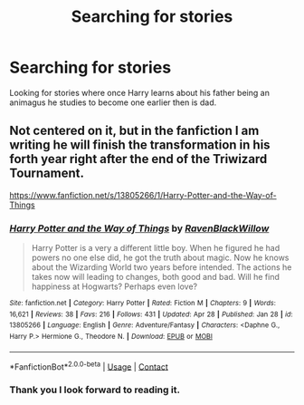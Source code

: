 #+TITLE: Searching for stories

* Searching for stories
:PROPERTIES:
:Author: sross941
:Score: 2
:DateUnix: 1619808952.0
:DateShort: 2021-Apr-30
:FlairText: Request
:END:
Looking for stories where once Harry learns about his father being an animagus he studies to become one earlier then is dad.


** Not centered on it, but in the fanfiction I am writing he will finish the transformation in his forth year right after the end of the Triwizard Tournament.

[[https://www.fanfiction.net/s/13805266/1/Harry-Potter-and-the-Way-of-Things]]
:PROPERTIES:
:Author: RavenBlackWillow
:Score: 2
:DateUnix: 1619813980.0
:DateShort: 2021-May-01
:END:

*** [[https://www.fanfiction.net/s/13805266/1/][*/Harry Potter and the Way of Things/*]] by [[https://www.fanfiction.net/u/14753649/RavenBlackWillow][/RavenBlackWillow/]]

#+begin_quote
  Harry Potter is a very a different little boy. When he figured he had powers no one else did, he got the truth about magic. Now he knows about the Wizarding World two years before intended. The actions he takes now will leading to changes, both good and bad. Will he find happiness at Hogwarts? Perhaps even love?
#+end_quote

^{/Site/:} ^{fanfiction.net} ^{*|*} ^{/Category/:} ^{Harry} ^{Potter} ^{*|*} ^{/Rated/:} ^{Fiction} ^{M} ^{*|*} ^{/Chapters/:} ^{9} ^{*|*} ^{/Words/:} ^{16,621} ^{*|*} ^{/Reviews/:} ^{38} ^{*|*} ^{/Favs/:} ^{216} ^{*|*} ^{/Follows/:} ^{431} ^{*|*} ^{/Updated/:} ^{Apr} ^{28} ^{*|*} ^{/Published/:} ^{Jan} ^{28} ^{*|*} ^{/id/:} ^{13805266} ^{*|*} ^{/Language/:} ^{English} ^{*|*} ^{/Genre/:} ^{Adventure/Fantasy} ^{*|*} ^{/Characters/:} ^{<Daphne} ^{G.,} ^{Harry} ^{P.>} ^{Hermione} ^{G.,} ^{Theodore} ^{N.} ^{*|*} ^{/Download/:} ^{[[http://www.ff2ebook.com/old/ffn-bot/index.php?id=13805266&source=ff&filetype=epub][EPUB]]} ^{or} ^{[[http://www.ff2ebook.com/old/ffn-bot/index.php?id=13805266&source=ff&filetype=mobi][MOBI]]}

--------------

*FanfictionBot*^{2.0.0-beta} | [[https://github.com/FanfictionBot/reddit-ffn-bot/wiki/Usage][Usage]] | [[https://www.reddit.com/message/compose?to=tusing][Contact]]
:PROPERTIES:
:Author: FanfictionBot
:Score: 2
:DateUnix: 1619814013.0
:DateShort: 2021-May-01
:END:


*** Thank you I look forward to reading it.
:PROPERTIES:
:Author: sross941
:Score: 1
:DateUnix: 1619834075.0
:DateShort: 2021-May-01
:END:
